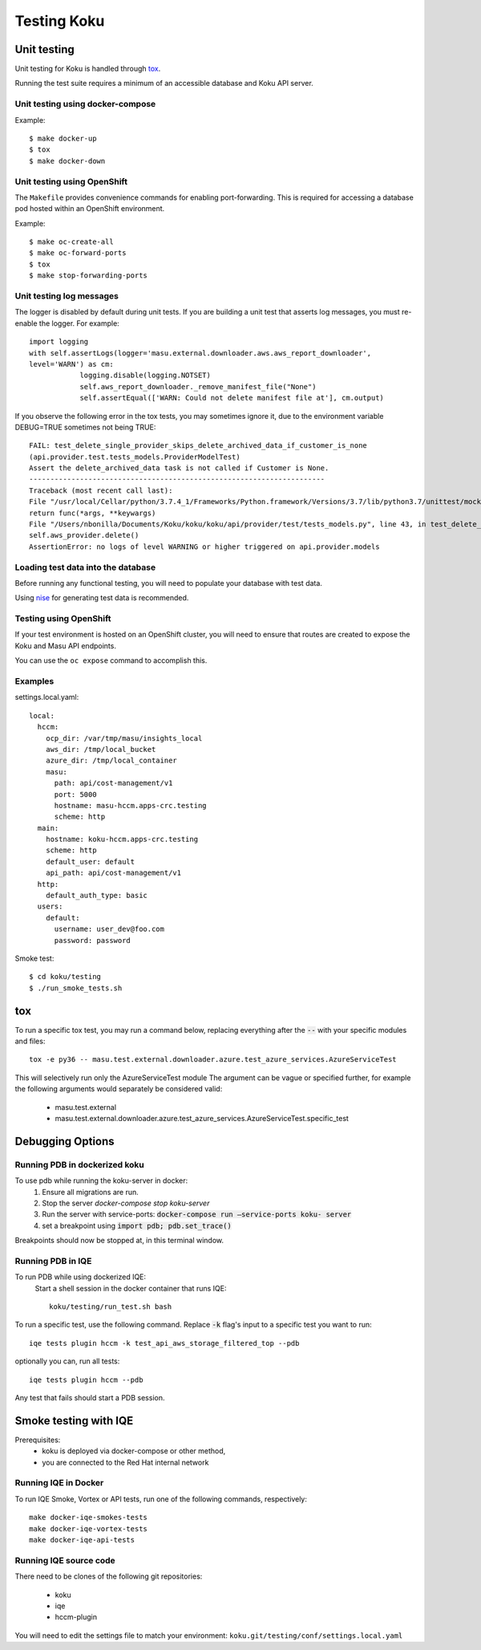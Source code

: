 .. _`tox`: https://tox.readthedocs.io/en/latest/
.. _`nise`: https://github.com/project-koku/nise

~~~~~~~~~~~~
Testing Koku
~~~~~~~~~~~~

Unit testing
============

Unit testing for Koku is handled through `tox`_.

Running the test suite requires a minimum of an accessible database and Koku API server.

Unit testing using docker-compose
---------------------------------

Example::

    $ make docker-up
    $ tox
    $ make docker-down

Unit testing using OpenShift
---------------------------------

The ``Makefile`` provides convenience commands for enabling port-forwarding. This is required for accessing a database pod hosted within an OpenShift environment.

Example::

    $ make oc-create-all
    $ make oc-forward-ports
    $ tox
    $ make stop-forwarding-ports

Unit testing log messages
-------------------------
The logger is disabled by default during unit tests. If you are building a unit test that asserts log messages, you must re-enable the logger. For example::

    import logging
    with self.assertLogs(logger='masu.external.downloader.aws.aws_report_downloader', 
    level='WARN') as cm:
                logging.disable(logging.NOTSET)
                self.aws_report_downloader._remove_manifest_file("None")
                self.assertEqual(['WARN: Could not delete manifest file at'], cm.output)

If you observe the following error in the tox tests, you may sometimes ignore it, due to the environment variable DEBUG=TRUE sometimes not being TRUE::
    
    FAIL: test_delete_single_provider_skips_delete_archived_data_if_customer_is_none 
    (api.provider.test.tests_models.ProviderModelTest)
    Assert the delete_archived_data task is not called if Customer is None.
    ----------------------------------------------------------------------
    Traceback (most recent call last):
    File "/usr/local/Cellar/python/3.7.4_1/Frameworks/Python.framework/Versions/3.7/lib/python3.7/unittest/mock.py", line 1209, in patched
    return func(*args, **keywargs)
    File "/Users/nbonilla/Documents/Koku/koku/koku/api/provider/test/tests_models.py", line 43, in test_delete_single_provider_skips_delete_archived_data_if_customer_is_none
    self.aws_provider.delete()
    AssertionError: no logs of level WARNING or higher triggered on api.provider.models


Loading test data into the database
-----------------------------------

Before running any functional testing, you will need to populate your database
with test data.

Using `nise`_ for generating test data is recommended.

Testing using OpenShift
-----------------------

If your test environment is hosted on an OpenShift cluster, you will need to
ensure that routes are created to expose the Koku and Masu API endpoints.

You can use the ``oc expose`` command to accomplish this.

Examples
--------

settings.local.yaml::

    local:
      hccm:
        ocp_dir: /var/tmp/masu/insights_local
        aws_dir: /tmp/local_bucket
        azure_dir: /tmp/local_container
        masu:
          path: api/cost-management/v1
          port: 5000
          hostname: masu-hccm.apps-crc.testing
          scheme: http
      main:
        hostname: koku-hccm.apps-crc.testing
        scheme: http
        default_user: default
        api_path: api/cost-management/v1
      http:
        default_auth_type: basic
      users:
        default:
          username: user_dev@foo.com
          password: password
   

Smoke test::

    $ cd koku/testing
    $ ./run_smoke_tests.sh
    

tox
===

To run a specific tox test, you may run a command below, replacing everything after the :code:`--` with your specific modules and files::

    tox -e py36 -- masu.test.external.downloader.azure.test_azure_services.AzureServiceTest

This will selectively run only the AzureServiceTest module
The argument can be vague or specified further, for example the following arguments would separately be considered valid:

    - masu.test.external
    - masu.test.external.downloader.azure.test_azure_services.AzureServiceTest.specific_test

Debugging Options
=================

Running PDB in dockerized koku
------------------------------

To use pdb while running the koku-server in docker:
    1. Ensure all migrations are run.
    2. Stop the server `docker-compose stop koku-server`
    3. Run the server with service-ports: :code:`docker-compose run —service-ports koku- 
       server`
    4. set a breakpoint using :code:`import pdb; pdb.set_trace()`

Breakpoints should now be stopped at, in this terminal window.


Running PDB in IQE
------------------
To run PDB while using dockerized IQE: 
    Start a shell session in the docker container that runs IQE::

        koku/testing/run_test.sh bash

To run a specific test, use the following command. Replace :code:`-k` flag's input to a specific test you want to run::

    iqe tests plugin hccm -k test_api_aws_storage_filtered_top --pdb

optionally you can, run all tests::

    iqe tests plugin hccm --pdb

Any test that fails should start a PDB session.

Smoke testing with IQE
======================

Prerequisites:
    - koku is deployed via docker-compose or other method, 
    - you are connected to the Red Hat internal network

Running IQE in Docker
---------------------

To run IQE Smoke, Vortex or API tests, run one of the following commands, respectively::

    make docker-iqe-smokes-tests
    make docker-iqe-vortex-tests
    make docker-iqe-api-tests

Running IQE source code
-------------------------------
There need to be clones of the following git repositories:

  - koku
  - iqe
  - hccm-plugin

You will need to edit the settings file to match your environment: ``koku.git/testing/conf/settings.local.yaml``
